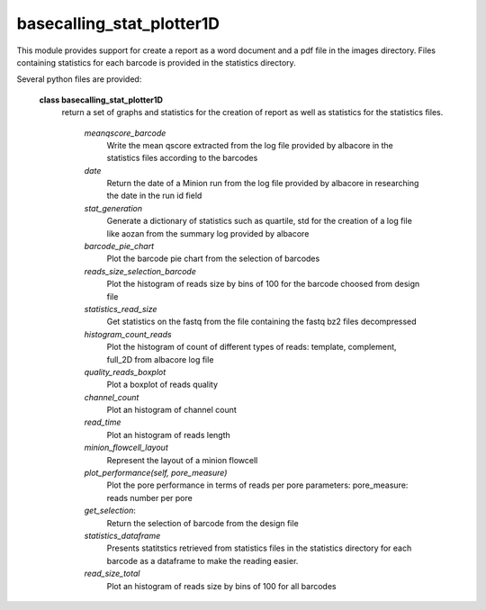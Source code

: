 ===========================
basecalling_stat_plotter1D
===========================

This module provides support for create a report as a word document and a pdf file in the images directory. Files containing statistics for each barcode is provided in the statistics directory.

Several python files are provided:

 **class basecalling_stat_plotter1D**
   return a set of graphs and statistics for the creation of report as well as statistics for the statistics files.

    *meanqscore_barcode*
     Write the mean qscore extracted from the log file provided by albacore in the statistics files according to the barcodes

    *date*
      Return the date of a Minion run from the log file provided by albacore in researching the date in the run id field

    *stat_generation*
        Generate a dictionary of statistics such as quartile, std for the creation of a log file like aozan from the summary log
        provided by albacore

    *barcode_pie_chart*
        Plot the barcode pie chart from the selection of barcodes

    *reads_size_selection_barcode*
        Plot the histogram of reads size by bins of 100 for the barcode choosed from design file

    *statistics_read_size*
        Get statistics on the fastq from the file containing the fastq bz2 files decompressed

    *histogram_count_reads*
        Plot the histogram of count of different types of reads: template, complement, full_2D from albacore log file

    *quality_reads_boxplot*
        Plot a boxplot of reads quality

    *channel_count*
        Plot an histogram of channel count

    *read_time*
        Plot an histogram of reads length


    *minion_flowcell_layout*
        Represent the layout of a minion flowcell

    *plot_performance(self, pore_measure)*
        Plot the pore performance in terms of reads per pore
        parameters: pore_measure: reads number per pore

    *get_selection*:
      Return the selection of barcode from the design file


    *statistics_dataframe*
        Presents statitstics retrieved from statistics files in the statistics directory for each barcode as a dataframe to make
        the reading easier.

    *read_size_total*
       Plot an histogram of reads size by bins of 100 for all barcodes
